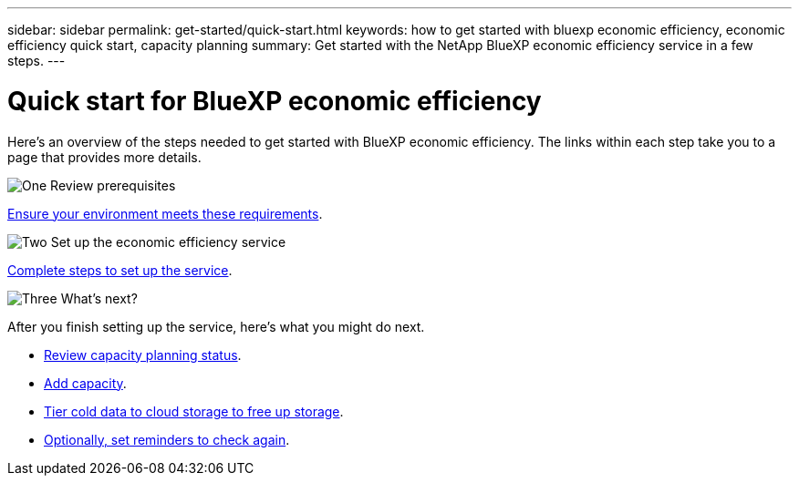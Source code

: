 ---
sidebar: sidebar
permalink: get-started/quick-start.html
keywords: how to get started with bluexp economic efficiency, economic efficiency quick start, capacity planning
summary: Get started with the NetApp BlueXP economic efficiency service in a few steps.
---

= Quick start for BlueXP economic efficiency
:hardbreaks:
:icons: font
:imagesdir: ../media/get-started/

[.lead]
Here's an overview of the steps needed to get started with BlueXP economic efficiency. The links within each step take you to a page that provides more details.



.image:https://raw.githubusercontent.com/NetAppDocs/common/main/media/number-1.png[One] Review prerequisites 

[role="quick-margin-para"]
link:../get-started/prerequisites.html[Ensure your environment meets these requirements^].
 


.image:https://raw.githubusercontent.com/NetAppDocs/common/main/media/number-2.png[Two] Set up the economic efficiency service


[role="quick-margin-para"]
link:../get-started/capacity-setup.html[Complete steps to set up the service^].



.image:https://raw.githubusercontent.com/NetAppDocs/common/main/media/number-3.png[Three] What's next?


[role="quick-margin-para"]
After you finish setting up the service, here's what you might do next. 

[role="quick-margin-list"]
* link:../use/capacity-review-status.html[Review capacity planning status^].
* link:../use/capacity-add.html[Add capacity^].
* link:../use/capacity-tier-data.html[Tier cold data to cloud storage to free up storage^].
* link:../use/capacity-reminders.html[Optionally, set reminders to check again^].



